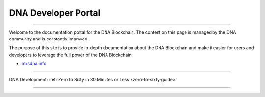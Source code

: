 ****************************
DNA Developer Portal
****************************

.. image:: bitshares-logo.png
        :alt: Graphene Welcome
        :width: 80px
        :align: center

----------

.. centered:: **Welcome to the DNA Developers Portal**


Welcome to the documentation portal for the DNA Blockchain. The content on this page is managed by the DNA community and is constantly improved.

The purpose of this site is to provide in-depth documentation about the DNA Blockchain and make it easier for users and developers to leverage the full power of the DNA Blockchain.

- `mvsdna.info <https://mvsdna.info/>`_

----------------

DNA Development:  :ref:`Zero to Sixty in 30 Minutes or Less <zero-to-sixty-guide>`

----------------
